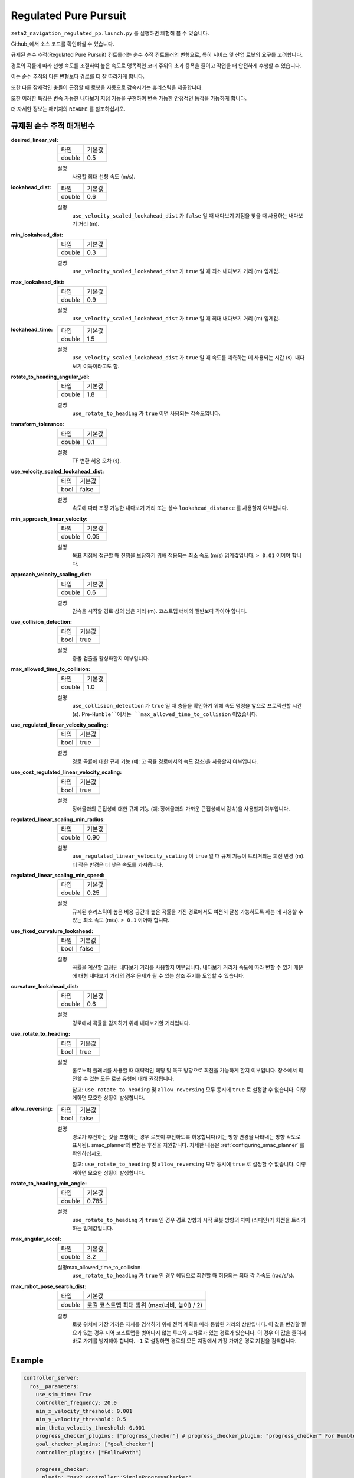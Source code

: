 .. _configuring_regulated_pure_puruit:

Regulated Pure Pursuit
#########################

``zeta2_navigation_regulated_pp.launch.py`` 를 실행하면 체험해 볼 수 있습니다.

Github_에서 소스 코드를 확인하실 수 있습니다.

.. _Github: https://github.com/ros-planning/navigation2/tree/main/nav2_regulated_pure_pursuit_controller

규제된 순수 추적(Regulated Pure Pursuit) 컨트롤러는 순수 추적 컨트롤러의 변형으로, 특히 서비스 및 산업 로봇의 요구를 고려합니다.

경로의 곡률에 따라 선형 속도를 조절하여 높은 속도로 맹목적인 코너 주위의 초과 증폭을 줄이고 작업을 더 안전하게 수행할 수 있습니다.

이는 순수 추적의 다른 변형보다 경로를 더 잘 따라가게 합니다.

또한 다른 잠재적인 충돌이 근접할 때 로봇을 자동으로 감속시키는 휴리스틱을 제공합니다.

또한 이러한 특징은 변속 가능한 내다보기 지점 기능을 구현하여 변속 가능한 안정적인 동작을 가능하게 합니다.

더 자세한 정보는 패키지의 ``README`` 를 참조하십시오.

규제된 순수 추적 매개변수
*********************************

:desired_linear_vel:

  ============== ===========================
  타입           기본값                    
  -------------- ---------------------------
  double         0.5 
  ============== ===========================

  설명
    사용할 최대 선형 속도 (m/s).

:lookahead_dist:

  ============== =============================
  타입           기본값                                               
  -------------- -----------------------------
  double         0.6
  ============== =============================

  설명
    ``use_velocity_scaled_lookahead_dist`` 가 ``false`` 일 때 내다보기 지점을 찾을 때 사용하는 내다보기 거리 (m).

:min_lookahead_dist:

  ============== =============================
  타입           기본값                                               
  -------------- -----------------------------
  double         0.3 
  ============== =============================

  설명
    ``use_velocity_scaled_lookahead_dist`` 가 ``true`` 일 때 최소 내다보기 거리 (m) 임계값.

:max_lookahead_dist:

  ============== =============================
  타입           기본값                                               
  -------------- -----------------------------
  double         0.9 
  ============== =============================

  설명
    ``use_velocity_scaled_lookahead_dist`` 가 ``true`` 일 때 최대 내다보기 거리 (m) 임계값.

:lookahead_time:

  ============== =============================
  타입           기본값                                               
  -------------- -----------------------------
  double         1.5
  ============== =============================

  설명
    ``use_velocity_scaled_lookahead_dist`` 가 ``true`` 일 때 속도를 예측하는 데 사용되는 시간 (s). 내다보기 이득이라고도 함.

:rotate_to_heading_angular_vel:

  ============== =============================
  타입           기본값                                               
  -------------- -----------------------------
  double         1.8            
  ============== =============================

  설명
    ``use_rotate_to_heading`` 가 ``true`` 이면 사용되는 각속도입니다.

:transform_tolerance:

  ============== =============================
  타입           기본값                                               
  -------------- -----------------------------
  double         0.1      
  ============== =============================

  설명
    TF 변환 허용 오차 (s).

:use_velocity_scaled_lookahead_dist:

  ============== =============================
  타입           기본값                                               
  -------------- -----------------------------
  bool           false            
  ============== =============================

  설명
    속도에 따라 조정 가능한 내다보기 거리 또는 상수 ``lookahead_distance`` 를 사용할지 여부입니다.

:min_approach_linear_velocity:

  ============== =============================
  타입           기본값                                               
  -------------- -----------------------------
  double         0.05            
  ============== =============================

  설명
    목표 지점에 접근할 때 진행을 보장하기 위해 적용되는 최소 속도 (m/s) 임계값입니다. ``> 0.01`` 이어야 합니다. 

:approach_velocity_scaling_dist:

  ============== =============================
  타입           기본값                                               
  -------------- -----------------------------
  double         0.6            
  ============== =============================

  설명
    감속을 시작할 경로 상의 남은 거리 (m). 코스트맵 너비의 절반보다 작아야 합니다. 

:use_collision_detection:

  ============== =============================
  타입           기본값                                               
  -------------- -----------------------------
  bool           true           
  ============== =============================

  설명
    충돌 검출을 활성화할지 여부입니다.

:max_allowed_time_to_collision:

  ============== =============================
  타입           기본값                                               
  -------------- -----------------------------
  double         1.0          
  ============== =============================

  설명
    ``use_collision_detection`` 가 ``true`` 일 때 충돌을 확인하기 위해 속도 명령을 앞으로 프로젝션할 시간 (s). Pre-``Humble``에서는 ``max_allowed_time_to_collision`` 이었습니다.

:use_regulated_linear_velocity_scaling:

  ============== =============================
  타입           기본값                                               
  -------------- -----------------------------
  bool           true           
  ============== =============================

  설명
    경로 곡률에 대한 규제 기능 (예: 고 곡률 경로에서의 속도 감소)을 사용할지 여부입니다.

:use_cost_regulated_linear_velocity_scaling:

  ============== =============================
  타입           기본값                                               
  -------------- -----------------------------
  bool           true            
  ============== =============================

  설명
    장애물과의 근접성에 대한 규제 기능 (예: 장애물과의 가까운 근접성에서 감속)을 사용할지 여부입니다.

:regulated_linear_scaling_min_radius:

  ============== =============================
  타입           기본값                                               
  -------------- -----------------------------
  double         0.90       
  ============== =============================

  설명
    ``use_regulated_linear_velocity_scaling`` 이 ``true`` 일 때 규제 기능이 트리거되는 회전 반경 (m). 더 작은 반경은 더 낮은 속도를 가져옵니다.

:regulated_linear_scaling_min_speed:

  ============== =============================
  타입           기본값                                               
  -------------- -----------------------------
  double         0.25            
  ============== =============================

  설명
    규제된 휴리스틱이 높은 비용 공간과 높은 곡률을 가진 경로에서도 여전히 달성 가능하도록 하는 데 사용할 수 있는 최소 속도 (m/s). ``> 0.1`` 이어야 합니다.

:use_fixed_curvature_lookahead:

  ============== =============================
  타입           기본값                      
  -------------- -----------------------------
  bool           false                        
  ============== =============================

  설명
    곡률을 계산할 고정된 내다보기 거리를 사용할지 여부입니다. 내다보기 거리가 속도에 따라 변할 수 있기 때문에 대형 내다보기 거리의 경우 문제가 될 수 있는 참조 주기를 도입할 수 있습니다.

:curvature_lookahead_dist:

  ============== =============================
  타입           기본값                                               
  -------------- -----------------------------
  double         0.6            
  ============== =============================

  설명
    경로에서 곡률을 감지하기 위해 내다보기할 거리입니다.

:use_rotate_to_heading:

  ============== =============================
  타입           기본값                                               
  -------------- -----------------------------
  bool           true            
  ============== =============================

  설명
    홀로노믹 플래너를 사용할 때 대략적인 헤딩 및 목표 방향으로 회전을 가능하게 할지 여부입니다. 장소에서 회전할 수 있는 모든 로봇 유형에 대해 권장됩니다. 

    참고: ``use_rotate_to_heading`` 및 ``allow_reversing`` 모두 동시에 ``true`` 로 설정할 수 없습니다. 이렇게하면 모호한 상황이 발생합니다.

:allow_reversing:

  ============== =============================
  타입           기본값                                               
  -------------- -----------------------------
  bool           false            
  ============== =============================

  설명
    경로가 후진하는 것을 포함하는 경우 로봇이 후진하도록 허용합니다(이는 방향 변경을 나타내는 방향 각도로 표시됨). smac_planner의 변형은 후진을 지원합니다. 자세한 내용은 :ref:`configuring_smac_planner` 를 확인하십시오.

    참고: ``use_rotate_to_heading`` 및 ``allow_reversing`` 모두 동시에 ``true`` 로 설정할 수 없습니다. 이렇게하면 모호한 상황이 발생합니다.

:rotate_to_heading_min_angle:

  ============== =============================
  타입           기본값                                               
  -------------- -----------------------------
  double         0.785            
  ============== =============================

  설명
    ``use_rotate_to_heading`` 가 ``true`` 인 경우 경로 방향과 시작 로봇 방향의 차이 (라디안)가 회전을 트리거하는 임계값입니다.

:max_angular_accel:

  ============== =============================
  타입           기본값                                               
  -------------- -----------------------------
  double         3.2          
  ============== =============================

  설명max_allowed_time_to_collision
    ``use_rotate_to_heading`` 가 ``true`` 인 경우 헤딩으로 회전할 때 허용되는 최대 각 가속도 (rad/s/s).

:max_robot_pose_search_dist:

  ============== =================================================
  타입           기본값
  -------------- -------------------------------------------------
  double         로컬 코스트맵 최대 범위 (max(너비, 높이) / 2)
  ============== =================================================

  설명
    로봇 위치에 가장 가까운 자세를 검색하기 위해 전역 계획을 따라 통합된 거리의 상한입니다.
    이 값을 변경할 필요가 있는 경우 지역 코스트맵을 벗어나지 않는 루프와 교차로가 있는 경로가 있습니다.
    이 경우 이 값을 줄여서 바로 가기를 방지해야 합니다.
    ``-1`` 로 설정하면 경로의 모든 지점에서 가장 가까운 경로 지점을 검색합니다.


  

Example
*******
.. code-block:: yaml

  controller_server:
    ros__parameters:
      use_sim_time: True
      controller_frequency: 20.0
      min_x_velocity_threshold: 0.001
      min_y_velocity_threshold: 0.5
      min_theta_velocity_threshold: 0.001
      progress_checker_plugins: ["progress_checker"] # progress_checker_plugin: "progress_checker" For Humble and older
      goal_checker_plugins: ["goal_checker"]
      controller_plugins: ["FollowPath"]

      progress_checker:
        plugin: "nav2_controller::SimpleProgressChecker"
        required_movement_radius: 0.5
        movement_time_allowance: 10.0
      goal_checker:
        plugin: "nav2_controller::SimpleGoalChecker"
        xy_goal_tolerance: 0.25
        yaw_goal_tolerance: 0.25
        stateful: True
      FollowPath:
        plugin: "nav2_regulated_pure_pursuit_controller::RegulatedPurePursuitController"
        desired_linear_vel: 0.5
        lookahead_dist: 0.6
        min_lookahead_dist: 0.3
        max_lookahead_dist: 0.9
        lookahead_time: 1.5
        rotate_to_heading_angular_vel: 1.8
        transform_tolerance: 0.1
        use_velocity_scaled_lookahead_dist: false
        min_approach_linear_velocity: 0.05
        approach_velocity_scaling_dist: 0.6
        use_collision_detection: true
        max_allowed_time_to_collision: 1.0
        use_regulated_linear_velocity_scaling: true
        use_fixed_curvature_lookahead: false
        curvature_lookahead_dist: 0.25
        use_cost_regulated_linear_velocity_scaling: false
        regulated_linear_scaling_min_radius: 0.9
        regulated_linear_scaling_min_speed: 0.25
        use_rotate_to_heading: true
        allow_reversing: false
        rotate_to_heading_min_angle: 0.785
        max_angular_accel: 3.2
        max_robot_pose_search_dist: 10.0